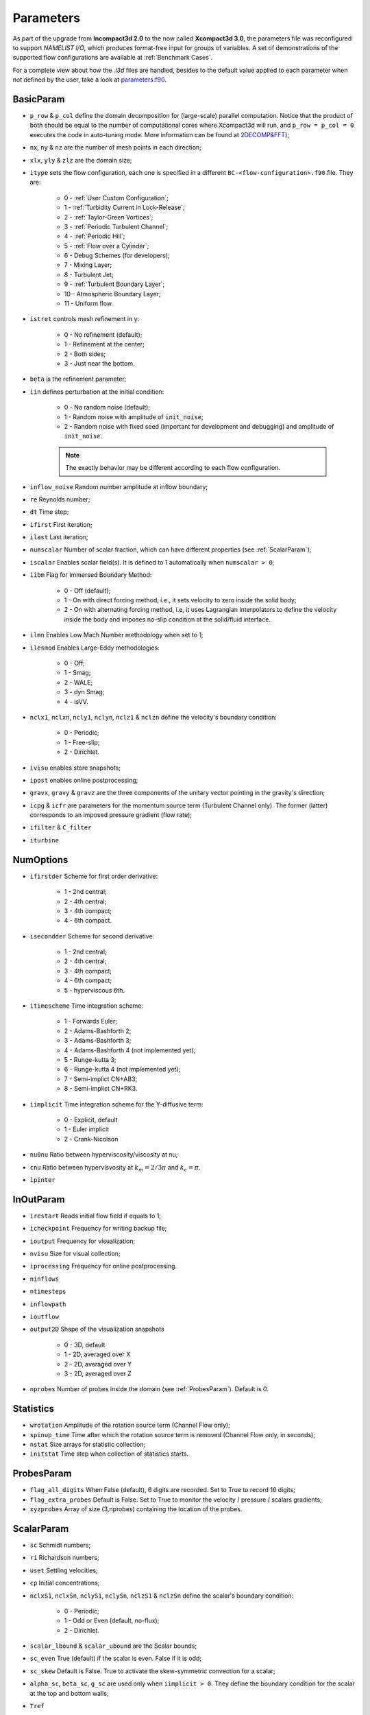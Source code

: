 Parameters
==========

As part of the upgrade from **Incompact3d 2.0** to the now called **Xcompact3d 3.0**, the parameters file was reconfigured to support *NAMELIST I/O*, which produces format-free input for groups of variables. A set of demonstrations of the supported flow configurations are available at :ref:`Benchmark Cases`.

For a complete view about how the `.i3d` files are handled, besides to the default value applied to each parameter when not defined by the user, take a look at `parameters.f90 <https://github.com/xcompact3d/Incompact3d/blob/master/src/parameters.f90>`_\ .

BasicParam
----------

* ``p_row`` & ``p_col`` define the domain decomposition for (large-scale) parallel computation. Notice that the product of both should be equal to the number of computational cores where Xcompact3d will run, and ``p_row = p_col = 0`` executes the code in auto-tuning mode. More information can be found at `2DECOMP&FFT <http://www.2decomp.org>`_\ );

* ``nx``, ``ny`` & ``nz`` are the number of mesh points in each direction;

* ``xlx``, ``yly`` & ``zlz`` are the domain size;

* ``itype`` sets the flow configuration, each one is specified in a different ``BC-<flow-configuration>.f90`` file. They are:

    - 0 - :ref:`User Custom Configuration`;
    - 1 - :ref:`Turbidity Current in Lock-Release`;
    - 2 - :ref:`Taylor-Green Vortices`;
    - 3 - :ref:`Periodic Turbulent Channel`;
    - 4 - :ref:`Periodic Hill`;
    - 5 - :ref:`Flow over a Cylinder`;
    - 6 - Debug Schemes (for developers);
    - 7 - Mixing Layer;
    - 8 - Turbulent Jet;
    - 9 - :ref:`Turbulent Boundary Layer`;
    - 10 - Atmospheric Boundary Layer;
    - 11 - Uniform flow.

* ``istret`` controls mesh refinement in y:

    - 0 - No refinement (default);
    - 1 - Refinement at the center;
    - 2 - Both sides;
    - 3 - Just near the bottom.

* ``beta`` is the refinement parameter;

* ``iin`` defines perturbation at the initial condition:

    - 0 - No random noise (default);
    - 1 - Random noise with amplitude of ``init_noise``;
    - 2 - Random noise with fixed seed (important for development and debugging) and amplitude of ``init_noise``.

    .. note::
      The exactly behavior may be different according to each flow configuration.

* ``inflow_noise`` Random number amplitude at inflow boundary;

* ``re`` Reynolds number;

* ``dt`` Time step;

* ``ifirst`` First iteration;

* ``ilast`` Last iteration;

* ``numscalar`` Number of scalar fraction, which can have different properties (see :ref:`ScalarParam`);

* ``iscalar`` Enables scalar field(s). It is defined to 1 automatically when ``numscalar > 0``;

* ``iibm`` Flag for Immersed Boundary Method:

    - 0 - Off (default);
    - 1 - On with direct forcing method, i.e., it sets velocity to zero inside the solid body;
    - 2 - On with alternating forcing method, i.e, it uses Lagrangian Interpolators to define the velocity inside the body and imposes no-slip condition at the solid/fluid interface.

* ``ilmn`` Enables Low Mach Number methodology when set to 1;

* ``ilesmod`` Enables Large-Eddy methodologies:

    - 0 - Off;
    - 1 - Smag;
    - 2 - WALE;
    - 3 - dyn Smag;
    - 4 - isVV.

* ``nclx1``, ``nclxn``, ``ncly1``, ``nclyn``, ``nclz1`` & ``nclzn`` define the velocity's boundary condition:

    - 0 - Periodic;
    - 1 - Free-slip;
    - 2 - Dirichlet.

* ``ivisu`` enables store snapshots;

* ``ipost`` enables online postprocessing;

* ``gravx``, ``gravy`` & ``gravz`` are the three components of the unitary vector pointing in the gravity's direction;

* ``icpg`` & ``icfr`` are parameters for the momentum source term (Turbulent Channel only). The former (latter) corresponds to an imposed pressure gradient (flow rate);

* ``ifilter`` & ``C_filter`` 

* ``iturbine`` 

NumOptions
----------

* ``ifirstder`` Scheme for first order derivative:

    - 1 - 2nd central;
    - 2 - 4th central;
    - 3 - 4th compact;
    - 4 - 6th compact.

* ``isecondder`` Scheme for second derivative:

    - 1 - 2nd central;
    - 2 - 4th central;
    - 3 - 4th compact;
    - 4 - 6th compact;
    - 5 - hyperviscous 6th.

* ``itimescheme`` Time integration scheme:

    - 1 - Forwards Euler;
    - 2 - Adams-Bashforth 2;
    - 3 - Adams-Bashforth 3;
    - 4 - Adams-Bashforth 4 (not implemented yet);
    - 5 - Runge-kutta 3;
    - 6 - Runge-kutta 4 (not implemented yet);
    - 7 - Semi-implict CN+AB3;
    - 8 - Semi-implict CN+RK3.

* ``iimplicit`` Time integration scheme for the Y-diffusive term:

    - 0 - Explicit, default
    - 1 - Euler implicit
    - 2 - Crank-Nicolson

* ``nu0nu`` Ratio between hyperviscosity/viscosity at nu;

* ``cnu`` Ratio between hypervisvosity at :math:`k_m=2/3\pi` and :math:`k_c= \pi`.

* ``ipinter`` 

InOutParam
----------

* ``irestart`` Reads initial flow field if equals to 1;
* ``icheckpoint`` Frequency for writing backup file;
* ``ioutput`` Frequency for visualization;
* ``nvisu`` Size for visual collection;
* ``iprocessing`` Frequency for online postprocessing.
* ``ninflows`` 
* ``ntimesteps`` 
* ``inflowpath`` 
* ``ioutflow`` 
* ``output2D`` Shape of the visualization snapshots

    - 0 - 3D, default
    - 1 - 2D, averaged over X
    - 2 - 2D, averaged over Y
    - 3 - 2D, averaged over Z

* ``nprobes`` Number of probes inside the domain (see :ref:`ProbesParam`). Default is 0.

Statistics
----------

* ``wrotation`` Amplitude of the rotation source term (Channel Flow only);
* ``spinup_time`` Time after which the rotation source term is removed (Channel Flow only, in seconds);
* ``nstat`` Size arrays for statistic collection;
* ``initstat`` Time step when collection of statistics starts.

ProbesParam
-----------

* ``flag_all_digits`` When False (default), 6 digits are recorded. Set to True to record 16 digits;
* ``flag_extra_probes`` Default is False. Set to True to monitor the velocity / pressure / scalars gradients;
* ``xyzprobes`` Array of size (3,nprobes) containing the location of the probes.

ScalarParam
-----------

* ``sc`` Schmidt numbers;
* ``ri`` Richardson numbers;
* ``uset`` Settling velocities;
* ``cp`` Initial concentrations;
* ``nclxS1``, ``nclxSn``, ``nclyS1``, ``nclySn``, ``nclzS1`` & ``nclzSn`` define the scalar's boundary condition:

    - 0 - Periodic;
    - 1 - Odd or Even (default, no-flux);
    - 2 - Dirichlet.

* ``scalar_lbound`` & ``scalar_ubound`` are the Scalar bounds;
* ``sc_even`` True (default) if the scalar is even. False if it is odd;
* ``sc_skew`` Default is False. True to activate the skew-symmetric convection for a scalar;
* ``alpha_sc``, ``beta_sc``, ``g_sc`` are used only when ``iimplicit > 0``. They define the boundary condition for the scalar at the top and bottom walls;
* ``Tref``
* ``iibmS`` Flag for the scalar treatment at the Immersed Boundary Method (pre-release):

    - 0 - Off (default);
    - 1 - On with direct forcing method, i.e., it sets scalar to zero inside the solid body;
    - 2 - On with alternating forcing method, i.e., it uses Lagrangian Interpolators to define the scalar inside the body and imposes zero value at the solid/fluid interface;
    - 3 - On with alternating forcing method, but now the Lagrangian Interpolators are set to impose no-flux for the scalar field at the solid/fluid interface (only recommended if the normal vectors to the object's faces are aligned with one of the coordinate axes).

LESModel
--------

jles, smagcst, walecst, maxdsmagcst, iwall

WallModel
---------

smagwalldamp

Tripping
--------

itrip,A_tr,xs_tr_tbl,ys_tr_tbl,ts_tr_tbl,x0_tr_tbl

ibmstuff
--------

cex,cey,ra,nobjmax,nraf,nvol,iforces

ForceCVs
--------

xld, xrd, yld, yud

LMN
---

dens1, dens2, prandtl, ilmn_bound, ivarcoeff, ilmn_solve_temp, massfrac, mol_weight, imultispecies, primary_species, Fr, ibirman_eos

ABL
---
z_zero, iwallmodel, k_roughness, ustar, dBL, imassconserve, ibuoyancy, iPressureGradient, iCoriolis, CoriolisFreq, istrat, idamping, iheight, TempRate, TempFlux, itherm, gravv, UG, T_wall, T_top

CASE
----

* ``tgv_twod`` Flag used to initialize the Taylor-Green Vortices case with a 2D / 3D initial condition
* ``pfront``

ALMParam
--------
ialmrestart,filealmrestart,iturboutput,NTurbines,TurbinesPath,NActuatorlines,ActuatorlinesPath,eps_factor,rho_air

ADMParam
--------
Ndiscs,ADMcoords,C_T,aind,iturboutput,rho_air
